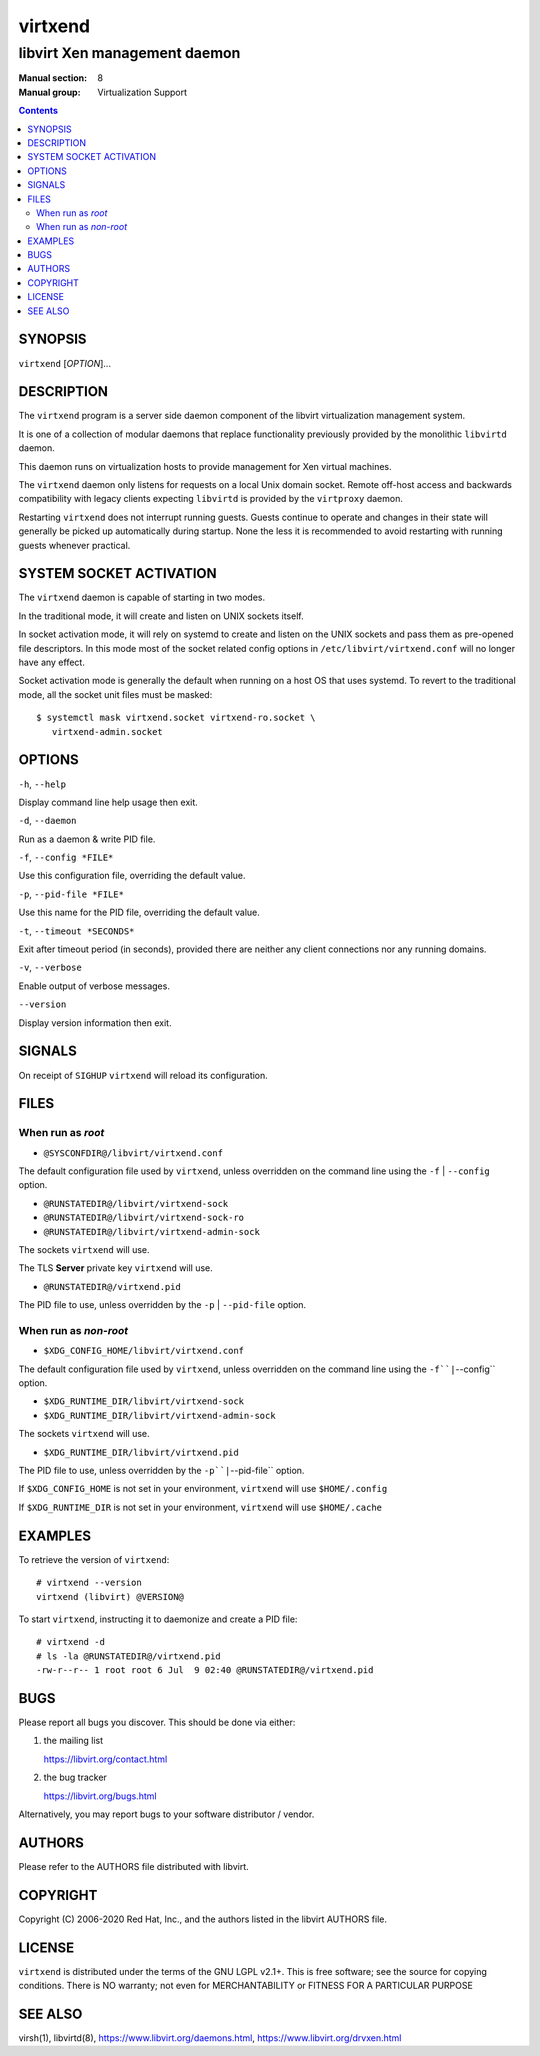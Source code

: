 ========
virtxend
========

-----------------------------
libvirt Xen management daemon
-----------------------------

:Manual section: 8
:Manual group: Virtualization Support

.. contents::

SYNOPSIS
========

``virtxend`` [*OPTION*]...


DESCRIPTION
===========

The ``virtxend`` program is a server side daemon component of the libvirt
virtualization management system.

It is one of a collection of modular daemons that replace functionality
previously provided by the monolithic ``libvirtd`` daemon.

This daemon runs on virtualization hosts to provide management for Xen virtual
machines.

The ``virtxend`` daemon only listens for requests on a local Unix domain
socket. Remote off-host access and backwards compatibility with legacy
clients expecting ``libvirtd`` is provided by the ``virtproxy`` daemon.

Restarting ``virtxend`` does not interrupt running guests. Guests continue to
operate and changes in their state will generally be picked up automatically
during startup. None the less it is recommended to avoid restarting with
running guests whenever practical.


SYSTEM SOCKET ACTIVATION
========================

The ``virtxend`` daemon is capable of starting in two modes.

In the traditional mode, it will create and listen on UNIX sockets itself.

In socket activation mode, it will rely on systemd to create and listen
on the UNIX sockets and pass them as pre-opened file descriptors. In this
mode most of the socket related config options in
``/etc/libvirt/virtxend.conf`` will no longer have any effect.

Socket activation mode is generally the default when running on a host
OS that uses systemd. To revert to the traditional mode, all the socket
unit files must be masked:

::

   $ systemctl mask virtxend.socket virtxend-ro.socket \
      virtxend-admin.socket


OPTIONS
=======

``-h``, ``--help``

Display command line help usage then exit.

``-d``, ``--daemon``

Run as a daemon & write PID file.

``-f``, ``--config *FILE*``

Use this configuration file, overriding the default value.

``-p``, ``--pid-file *FILE*``

Use this name for the PID file, overriding the default value.

``-t``, ``--timeout *SECONDS*``

Exit after timeout period (in seconds), provided there are neither any client
connections nor any running domains.

``-v``, ``--verbose``

Enable output of verbose messages.

``--version``

Display version information then exit.


SIGNALS
=======

On receipt of ``SIGHUP`` ``virtxend`` will reload its configuration.


FILES
=====

When run as *root*
------------------

* ``@SYSCONFDIR@/libvirt/virtxend.conf``

The default configuration file used by ``virtxend``, unless overridden on the
command line using the ``-f`` | ``--config`` option.

* ``@RUNSTATEDIR@/libvirt/virtxend-sock``
* ``@RUNSTATEDIR@/libvirt/virtxend-sock-ro``
* ``@RUNSTATEDIR@/libvirt/virtxend-admin-sock``

The sockets ``virtxend`` will use.

The TLS **Server** private key ``virtxend`` will use.

* ``@RUNSTATEDIR@/virtxend.pid``

The PID file to use, unless overridden by the ``-p`` | ``--pid-file`` option.


When run as *non-root*
----------------------

* ``$XDG_CONFIG_HOME/libvirt/virtxend.conf``

The default configuration file used by ``virtxend``, unless overridden on the
command line using the ``-f``|``--config`` option.

* ``$XDG_RUNTIME_DIR/libvirt/virtxend-sock``
* ``$XDG_RUNTIME_DIR/libvirt/virtxend-admin-sock``

The sockets ``virtxend`` will use.

* ``$XDG_RUNTIME_DIR/libvirt/virtxend.pid``

The PID file to use, unless overridden by the ``-p``|``--pid-file`` option.


If ``$XDG_CONFIG_HOME`` is not set in your environment, ``virtxend`` will use
``$HOME/.config``

If ``$XDG_RUNTIME_DIR`` is not set in your environment, ``virtxend`` will use
``$HOME/.cache``


EXAMPLES
========

To retrieve the version of ``virtxend``:

::

  # virtxend --version
  virtxend (libvirt) @VERSION@


To start ``virtxend``, instructing it to daemonize and create a PID file:

::

  # virtxend -d
  # ls -la @RUNSTATEDIR@/virtxend.pid
  -rw-r--r-- 1 root root 6 Jul  9 02:40 @RUNSTATEDIR@/virtxend.pid


BUGS
====

Please report all bugs you discover.  This should be done via either:

#. the mailing list

   `https://libvirt.org/contact.html <https://libvirt.org/contact.html>`_

#. the bug tracker

   `https://libvirt.org/bugs.html <https://libvirt.org/bugs.html>`_

Alternatively, you may report bugs to your software distributor / vendor.


AUTHORS
=======

Please refer to the AUTHORS file distributed with libvirt.


COPYRIGHT
=========

Copyright (C) 2006-2020 Red Hat, Inc., and the authors listed in the
libvirt AUTHORS file.


LICENSE
=======

``virtxend`` is distributed under the terms of the GNU LGPL v2.1+.
This is free software; see the source for copying conditions. There
is NO warranty; not even for MERCHANTABILITY or FITNESS FOR A PARTICULAR
PURPOSE


SEE ALSO
========

virsh(1), libvirtd(8),
`https://www.libvirt.org/daemons.html <https://www.libvirt.org/daemons.html>`_,
`https://www.libvirt.org/drvxen.html <https://www.libvirt.org/drvxen.html>`_
